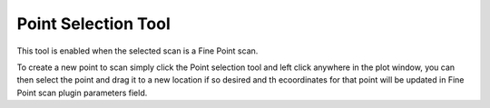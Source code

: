 Point Selection Tool
====================

.. image:: /resources/images/tools/tools_point.png 

This tool is enabled when the selected scan is a Fine Point scan.

To create a new point to scan simply click the Point selection tool and left 
click anywhere in the plot window, you can then select the point and drag it
to a new location if so desired and th ecoordinates for that point will be 
updated in Fine Point scan plugin parameters field.